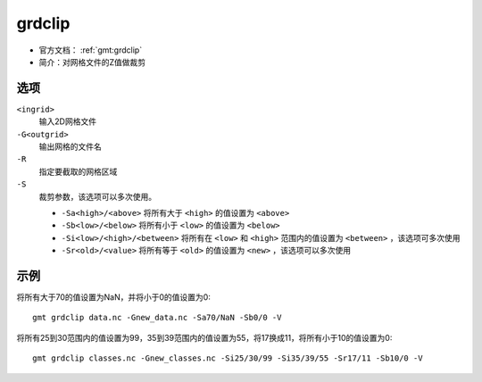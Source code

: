 .. index:: !grdclip

grdclip
========

- 官方文档： :ref:`gmt:grdclip`
- 简介：对网格文件的Z值做裁剪

选项
----

``<ingrid>``
    输入2D网格文件

``-G<outgrid>``
    输出网格的文件名

``-R``
    指定要截取的网格区域

``-S``
    裁剪参数，该选项可以多次使用。

    - ``-Sa<high>/<above>`` 将所有大于 ``<high>`` 的值设置为 ``<above>``
    - ``-Sb<low>/<below>`` 将所有小于 ``<low>`` 的值设置为 ``<below>``
    - ``-Si<low>/<high>/<between>`` 将所有在 ``<low>`` 和 ``<high>`` 范围内的值设置为 ``<between>`` ，该选项可多次使用
    - ``-Sr<old>/<value>`` 将所有等于 ``<old>`` 的值设置为 ``<new>``  ，该选项可以多次使用

示例
----

将所有大于70的值设置为NaN，并将小于0的值设置为0::

    gmt grdclip data.nc -Gnew_data.nc -Sa70/NaN -Sb0/0 -V

将所有25到30范围内的值设置为99，35到39范围内的值设置为55，将17换成11，将所有小于10的值设置为0::

    gmt grdclip classes.nc -Gnew_classes.nc -Si25/30/99 -Si35/39/55 -Sr17/11 -Sb10/0 -V
